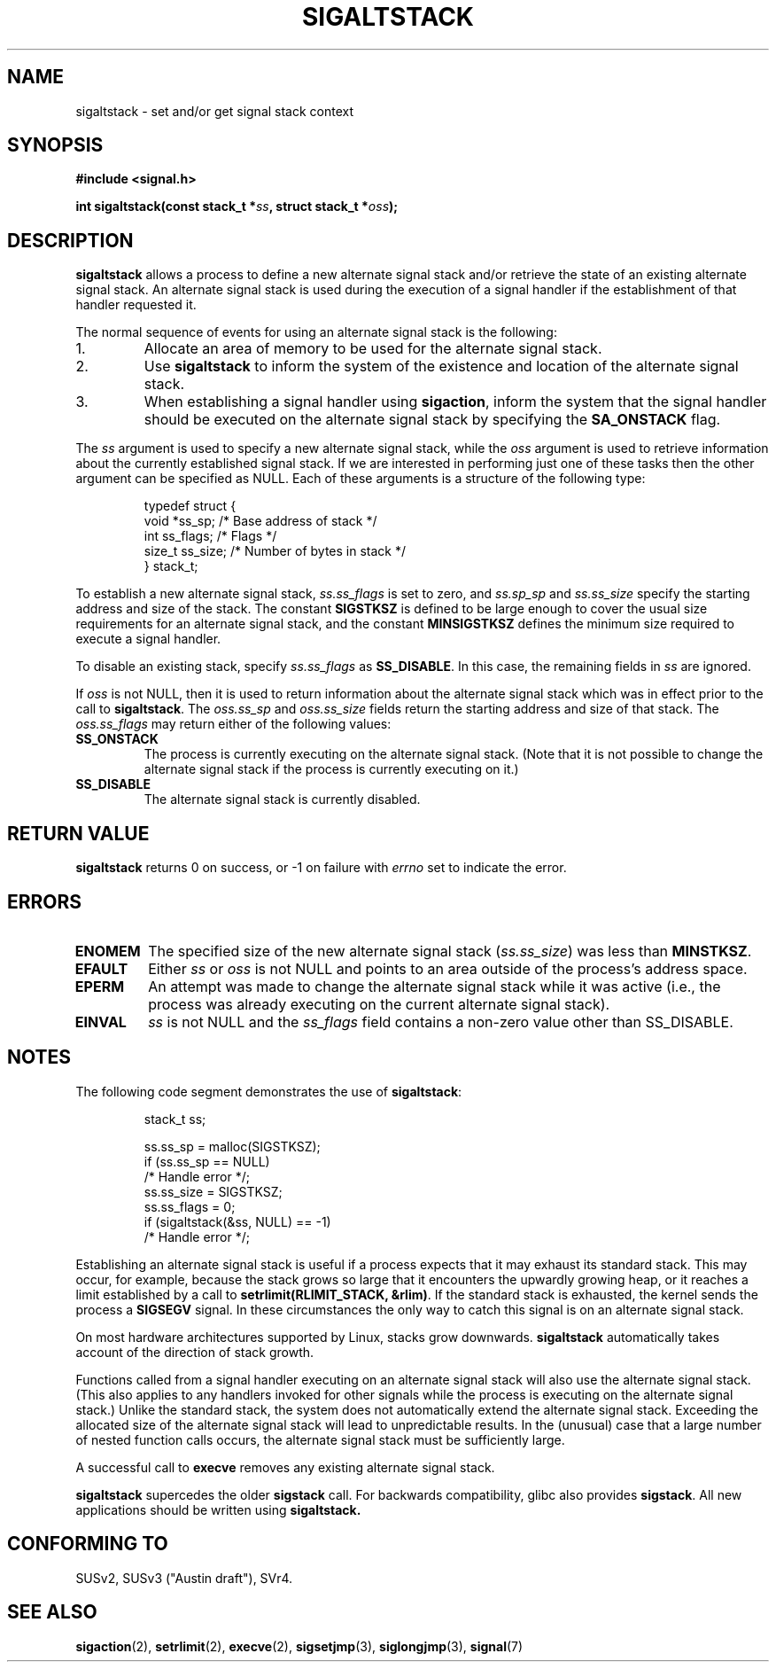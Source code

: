 '\" t
.\" Copyright (c) 2001, Michael Kerrisk (mtk16@ext.canterbury.ac.nz)
.\"
.\" Permission is granted to make and distribute verbatim copies of this
.\" manual provided the copyright notice and this permission notice are
.\" preserved on all copies.
.\"
.\" Permission is granted to copy and distribute modified versions of this
.\" manual under the conditions for verbatim copying, provided that the
.\" entire resulting derived work is distributed under the terms of a
.\" permission notice identical to this one
.\"
.\" Since the Linux kernel and libraries are constantly changing, this
.\" manual page may be incorrect or out-of-date.  The author(s) assume no
.\" responsibility for errors or omissions, or for damages resulting from
.\" the use of the information contained herein.
.\"
.\" Formatted or processed versions of this manual, if unaccompanied by
.\" the source, must acknowledge the copyright and authors of this work.
.\"
.TH SIGALTSTACK 2 2001-09-27 "Linux 2.4" "Linux Programmer's Manual"
.SH NAME
sigaltstack - set and/or get signal stack context
.SH SYNOPSIS
.B #include <signal.h>
.sp
.BI "int sigaltstack(const stack_t *" ss ", struct stack_t *" oss );
.SH DESCRIPTION
\fBsigaltstack\fP allows a process to define a new alternate
signal stack and/or retrieve the state of an existing
alternate signal stack.  An alternate signal stack is used during the
execution of a signal handler if the establishment of that handler
requested it.

The normal sequence of events for using an alternate signal stack
is the following:
.TP
1.
Allocate an area of memory to be used for the alternate
signal stack.
.TP
2.
Use \fBsigaltstack\fP to inform the system of the existence and
location of the alternate signal stack.
.TP
3.
When establishing a signal handler using \fBsigaction\fP,
inform the system that the signal handler should be executed
on the alternate signal stack by
specifying the \fBSA_ONSTACK\fP flag.
.P
The \fIss\fP argument is used to specify a new
alternate signal stack, while the \fIoss\fP argument
is used to retrieve information about the currently
established signal stack.
If we are interested in performing just one
of these tasks then the other argument can be specified as NULL.
Each of these arguments is a structure of the following type:
.sp
.RS
.nf
typedef struct {
    void  *ss_sp;     /* Base address of stack */
    int    ss_flags;  /* Flags */
    size_t ss_size;   /* Number of bytes in stack */
} stack_t;
.fi
.RE

To establish a new alternate signal stack,
\fIss.ss_flags\fP is set to zero, and \fIss.sp_sp\fP and
\fIss.ss_size\fP specify the starting address and size of
the stack.
The constant \fBSIGSTKSZ\fP is defined to be large enough
to cover the usual size requirements for an alternate signal stack,
and the constant \fBMINSIGSTKSZ\fP defines the minimum
size required to execute a signal handler.

To disable an existing stack, specify \fIss.ss_flags\fP
as \fBSS_DISABLE\fP.  In this case, the remaining fields
in \fIss\fP are ignored.

If \fIoss\fP is not NULL, then it is used to return information about
the alternate signal stack which was in effect prior to the
call to \fBsigaltstack\fP.
The \fIoss.ss_sp\fP and \fIoss.ss_size\fP fields return the starting
address and size of that stack.
The \fIoss.ss_flags\fP may return either of the following values:

.TP
.B SS_ONSTACK
The process is currently executing on the alternate
signal stack.  (Note that it is not possible
to change the alternate signal stack if the process is
currently executing on it.)
.TP
.B SS_DISABLE
The alternate signal stack is currently disabled.

.SH "RETURN VALUE"
\fBsigaltstack\fP returns 0 on success, or \-1 on failure with
\fIerrno\fP set to indicate the error.

.SH ERRORS
.TP
.B ENOMEM
The specified size of the new alternate signal stack
(\fIss.ss_size\fP) was less than \fBMINSTKSZ\fP.
.TP
.B EFAULT
Either \fIss\fP or \fIoss\fP is not NULL and points to an area
outside of the process's address space.
.TP
.B EPERM
An attempt was made to change the alternate signal stack while
it was active (i.e., the process was already executing
on the current alternate signal stack).
.TP
.B EINVAL
\fIss\fP is not NULL and the \fPss_flags\fP field contains
a non-zero value other than SS_DISABLE.

.SH NOTES
The following code segment demonstrates the use of \fBsigaltstack\fP:

.RS
.nf
stack_t ss;

ss.ss_sp = malloc(SIGSTKSZ);
if (ss.ss_sp == NULL)
    /* Handle error */;
ss.ss_size = SIGSTKSZ;
ss.ss_flags = 0;
if (sigaltstack(&ss, NULL) == -1)
    /* Handle error */;
.fi
.RE
.P
Establishing an alternate signal stack is useful if a process
expects that it may exhaust its standard stack.
This may occur, for example, because the stack grows so large
that it encounters the upwardly growing heap, or it reaches a
limit established by a call to \fBsetrlimit(RLIMIT_STACK, &rlim)\fP.
If the standard stack is exhausted, the kernel sends
the process a \fBSIGSEGV\fP signal.
In these circumstances the only way to catch this signal is
on an alternate signal stack.
.P
On most hardware architectures supported by Linux, stacks grow
downwards.  \fBsigaltstack\fP automatically takes account
of the direction of stack growth.
.P
Functions called from a signal handler executing on an alternate
signal stack will also use the alternate signal stack.
(This also applies to any handlers invoked for other signals while
the process is executing on the alternate signal stack.)
Unlike the standard stack, the system does not
automatically extend the alternate signal stack.
Exceeding the allocated size of the alternate signal stack will
lead to unpredictable results.
In the (unusual) case that a large number of nested function
calls occurs, the alternate signal stack
must be sufficiently large.
.P
A successful call to \fBexecve\fP removes any existing alternate
signal stack.
.P
\fBsigaltstack\fP supercedes the older \fBsigstack\fP call.
For backwards compatibility, glibc also provides \fBsigstack\fP.
All new applications should be written using \fBsigaltstack\fB.

.SH "CONFORMING TO"
SUSv2, SUSv3 ("Austin draft"), SVr4.

.SH "SEE ALSO"
.BR sigaction (2),
.BR setrlimit (2),
.BR execve (2),
.BR sigsetjmp (3),
.BR siglongjmp (3),
.BR signal (7)
